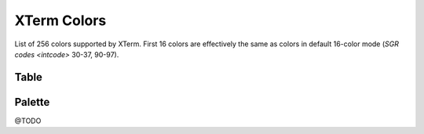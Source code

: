 .. _guide.xterm-colors:

.. default-role:: any

XTerm Colors
==========================


List of 256 colors supported by XTerm. First 16 colors are effectively the same as colors in default 16-color mode (`SGR codes <intcode>` 30-37, 90-97).


Table
-----------

.. only:: html

   .. raw:: html
      :file: ../_include/xterm-colors-table.html

.. only:: latex

   .. include:: ../_include/xterm-colors-table.rst


Palette
-----------

@TODO
